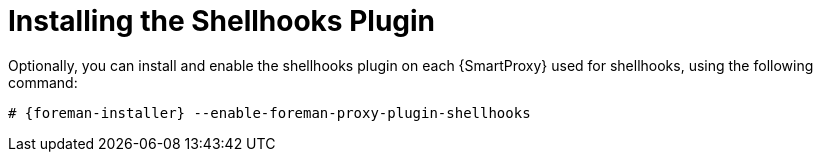 [id="installing-shellhooks-plugin_{context}"]
= Installing the Shellhooks Plugin

Optionally, you can install and enable the shellhooks plugin on each {SmartProxy} used for shellhooks, using the following command:

[options="nowrap" subs="+quotes,attributes"]
----
# {foreman-installer} --enable-foreman-proxy-plugin-shellhooks
----
